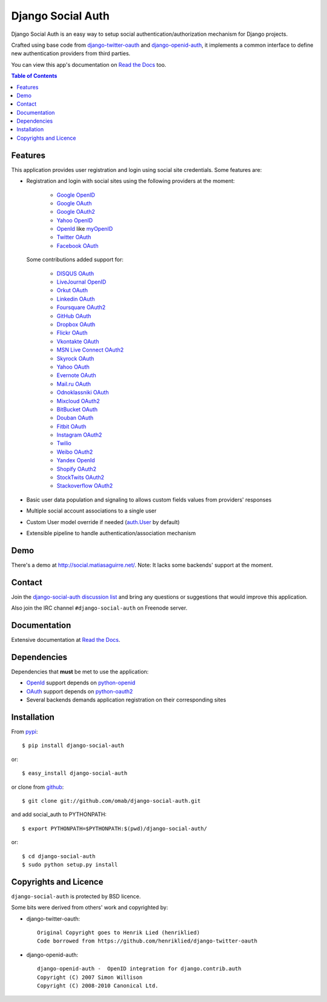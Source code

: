 Django Social Auth
==================

Django Social Auth is an easy way to setup social authentication/authorization
mechanism for Django projects.

Crafted using base code from django-twitter-oauth_ and django-openid-auth_,
it implements a common interface to define new authentication providers from
third parties.

You can view this app's documentation on `Read the Docs`_ too.

.. contents:: Table of Contents


Features
--------

This application provides user registration and login using social site
credentials. Some features are:

- Registration and login with social sites using the following providers
  at the moment:

    * `Google OpenID`_
    * `Google OAuth`_
    * `Google OAuth2`_
    * `Yahoo OpenID`_
    * OpenId_ like myOpenID_
    * `Twitter OAuth`_
    * `Facebook OAuth`_

  Some contributions added support for:

    * `DISQUS OAuth`_
    * `LiveJournal OpenID`_
    * `Orkut OAuth`_
    * `Linkedin OAuth`_
    * `Foursquare OAuth2`_
    * `GitHub OAuth`_
    * `Dropbox OAuth`_
    * `Flickr OAuth`_
    * `Vkontakte OAuth`_
    * `MSN Live Connect OAuth2`_
    * `Skyrock OAuth`_
    * `Yahoo OAuth`_
    * `Evernote OAuth`_
    * `Mail.ru OAuth`_
    * `Odnoklassniki OAuth`_
    * `Mixcloud OAuth2`_
    * `BitBucket OAuth`_
    * `Douban OAuth`_
    * `Fitbit OAuth`_
    * `Instagram OAuth2`_
    * `Twilio`_
    * `Weibo OAuth2`_
    * `Yandex OpenId`_
    * `Shopify OAuth2`_
    * `StockTwits OAuth2`_
    * `Stackoverflow OAuth2`_

- Basic user data population and signaling to allows custom fields values
  from providers' responses

- Multiple social account associations to a single user

- Custom User model override if needed (`auth.User`_ by default)

- Extensible pipeline to handle authentication/association mechanism


Demo
----

There's a demo at http://social.matiasaguirre.net/.
Note: It lacks some backends' support at the moment.


Contact
-------

Join the `django-social-auth discussion list`_ and bring any questions or suggestions
that would improve this application.

Also join the IRC channel ``#django-social-auth`` on Freenode server.


Documentation
-------------

Extensive documentation at `Read the Docs`_.


Dependencies
------------

Dependencies that **must** be met to use the application:

- OpenId_ support depends on python-openid_

- OAuth_ support depends on python-oauth2_

- Several backends demands application registration on their corresponding
  sites


Installation
------------

From pypi_::

    $ pip install django-social-auth

or::

    $ easy_install django-social-auth

or clone from github_::

    $ git clone git://github.com/omab/django-social-auth.git

and add social_auth to PYTHONPATH::

    $ export PYTHONPATH=$PYTHONPATH:$(pwd)/django-social-auth/

or::

    $ cd django-social-auth
    $ sudo python setup.py install


Copyrights and Licence
----------------------

``django-social-auth`` is protected by BSD licence.

Some bits were derived from others' work and copyrighted by:

- django-twitter-oauth::

    Original Copyright goes to Henrik Lied (henriklied)
    Code borrowed from https://github.com/henriklied/django-twitter-oauth

- django-openid-auth::

    django-openid-auth -  OpenID integration for django.contrib.auth
    Copyright (C) 2007 Simon Willison
    Copyright (C) 2008-2010 Canonical Ltd.


.. _django-twitter-oauth: https://github.com/henriklied/django-twitter-oauth
.. _django-openid-auth: https://launchpad.net/django-openid-auth
.. _Read the Docs: http://django-social-auth.readthedocs.org/
.. _Google OpenID: https://developers.google.com/accounts/docs/OpenID
.. _Google OAuth: https://developers.google.com/accounts/docs/OAuth
.. _Google OAuth2: https://developers.google.com/accounts/docs/OAuth2
.. _Yahoo OpenID: http://openid.yahoo.com/
.. _OpenId: http://openid.net/
.. _myOpenID: https://www.myopenid.com/
.. _Twitter OAuth: http://dev.twitter.com/pages/oauth_faq
.. _Facebook OAuth: http://developers.facebook.com/docs/authentication/
.. _DISQUS OAuth: http://disqus.com/api/docs/auth/
.. _LiveJournal OpenID: http://www.livejournal.com/support/faqbrowse.bml?faqid=283
.. _Orkut OAuth:  http://code.google.com/apis/orkut/docs/rest/developers_guide_protocol.html#Authenticating
.. _Linkedin OAuth: https://www.linkedin.com/secure/developer
.. _Foursquare OAuth2: https://developer.foursquare.com/docs/oauth.html
.. _GitHub OAuth: http://developer.github.com/v3/oauth/
.. _Dropbox OAuth: https://www.dropbox.com/developers_beta/reference/api
.. _Flickr OAuth: http://www.flickr.com/services/api/
.. _Vkontakte OAuth: http://vk.com/developers.php?oid=-1&p=%D0%90%D0%B2%D1%82%D0%BE%D1%80%D0%B8%D0%B7%D0%B0%D1%86%D0%B8%D1%8F_%D1%81%D0%B0%D0%B9%D1%82%D0%BE%D0%B2
.. _MSN Live Connect OAuth2: http://msdn.microsoft.com/en-us/library/live/hh243647.aspx
.. _Skyrock OAuth: http://www.skyrock.com/developer/
.. _Yahoo OAuth: http://developer.yahoo.com/oauth/guide/oauth-auth-flow.html
.. _Evernote OAuth: http://dev.evernote.com/documentation/cloud/chapters/Authentication.php
.. _Mail.ru OAuth: http://api.mail.ru/docs/guides/oauth/
.. _Odnoklassniki OAuth: http://dev.odnoklassniki.ru/wiki/display/ok/The+OAuth+2.0+Protocol
.. _Mixcloud OAuth2: http://www.mixcloud.com/developers/documentation/#authorization
.. _BitBucket OAuth: https://confluence.atlassian.com/display/BITBUCKET/OAuth+Consumers
.. _Douban OAuth: http://www.douban.com/service/apidoc/auth
.. _Fitbit OAuth: https://wiki.fitbit.com/display/API/OAuth+Authentication+in+the+Fitbit+API
.. _Instagram OAuth2: http://instagram.com/developer/authentication/
.. _Twilio: https://www.twilio.com/user/account/connect/apps
.. _Weibo OAuth2: http://open.weibo.com/wiki/Oauth2
.. _Yandex OpenId: http://openid.yandex.ru/
.. _Shopify OAuth2: http://api.shopify.com/authentication.html
.. _StockTwits OAuth2: http://stocktwits.com/developers/docs/authentication
.. _auth.User: http://code.djangoproject.com/browser/django/trunk/django/contrib/auth/models.py#L186
.. _python-openid: http://pypi.python.org/pypi/python-openid/
.. _python-oauth2: https://github.com/simplegeo/python-oauth2
.. _OAuth: http://oauth.net/
.. _pypi: http://pypi.python.org/pypi/django-social-auth/
.. _github: https://github.com/omab/django-social-auth
.. _django-social-auth discussion list: https://groups.google.com/forum/?fromgroups#!forum/django-social-auth
.. _Stackoverflow OAuth2: http://api.stackexchange.com/
